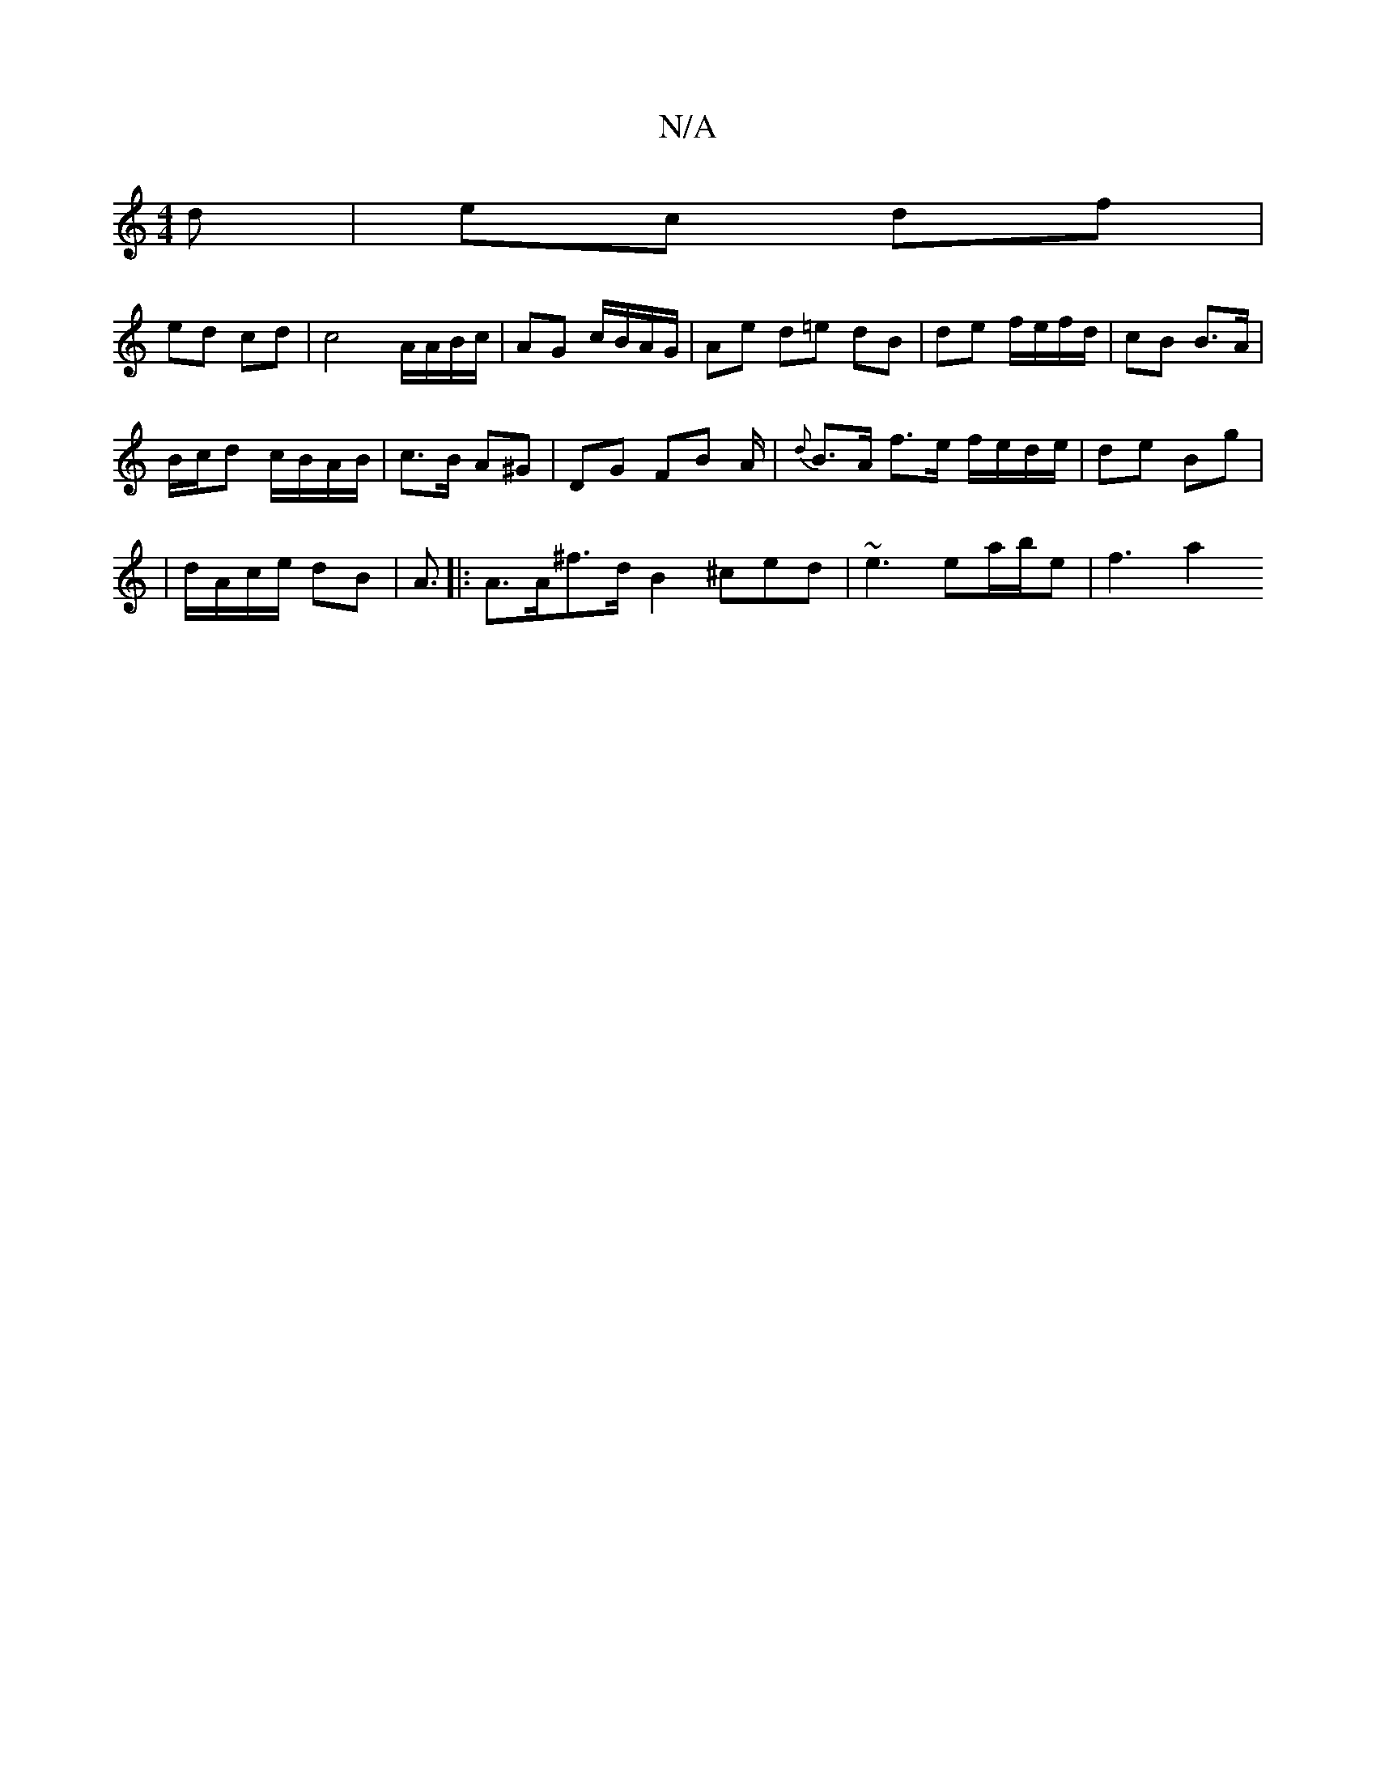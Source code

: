 X:1
T:N/A
M:4/4
R:N/A
K:Cmajor
d|ec df |
ed cd | c4 A/A/B/c/ | AG c/B/A/G/ | Ae d=e dB | de f/e/f/d/ | cB B>A |
B/c/d c/B/A/B/ | c>B A^G | DG FB A/|{d}B>A f>e f/e/d/e/ | de Bg |
| d/A/c/e/ dB | A3/|:A>A^f>d B2 ^ced|~e3 ea/b/e|f3 a2